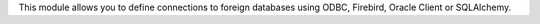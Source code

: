 This module allows you to define connections to foreign databases using ODBC,
Firebird, Oracle Client or SQLAlchemy.
